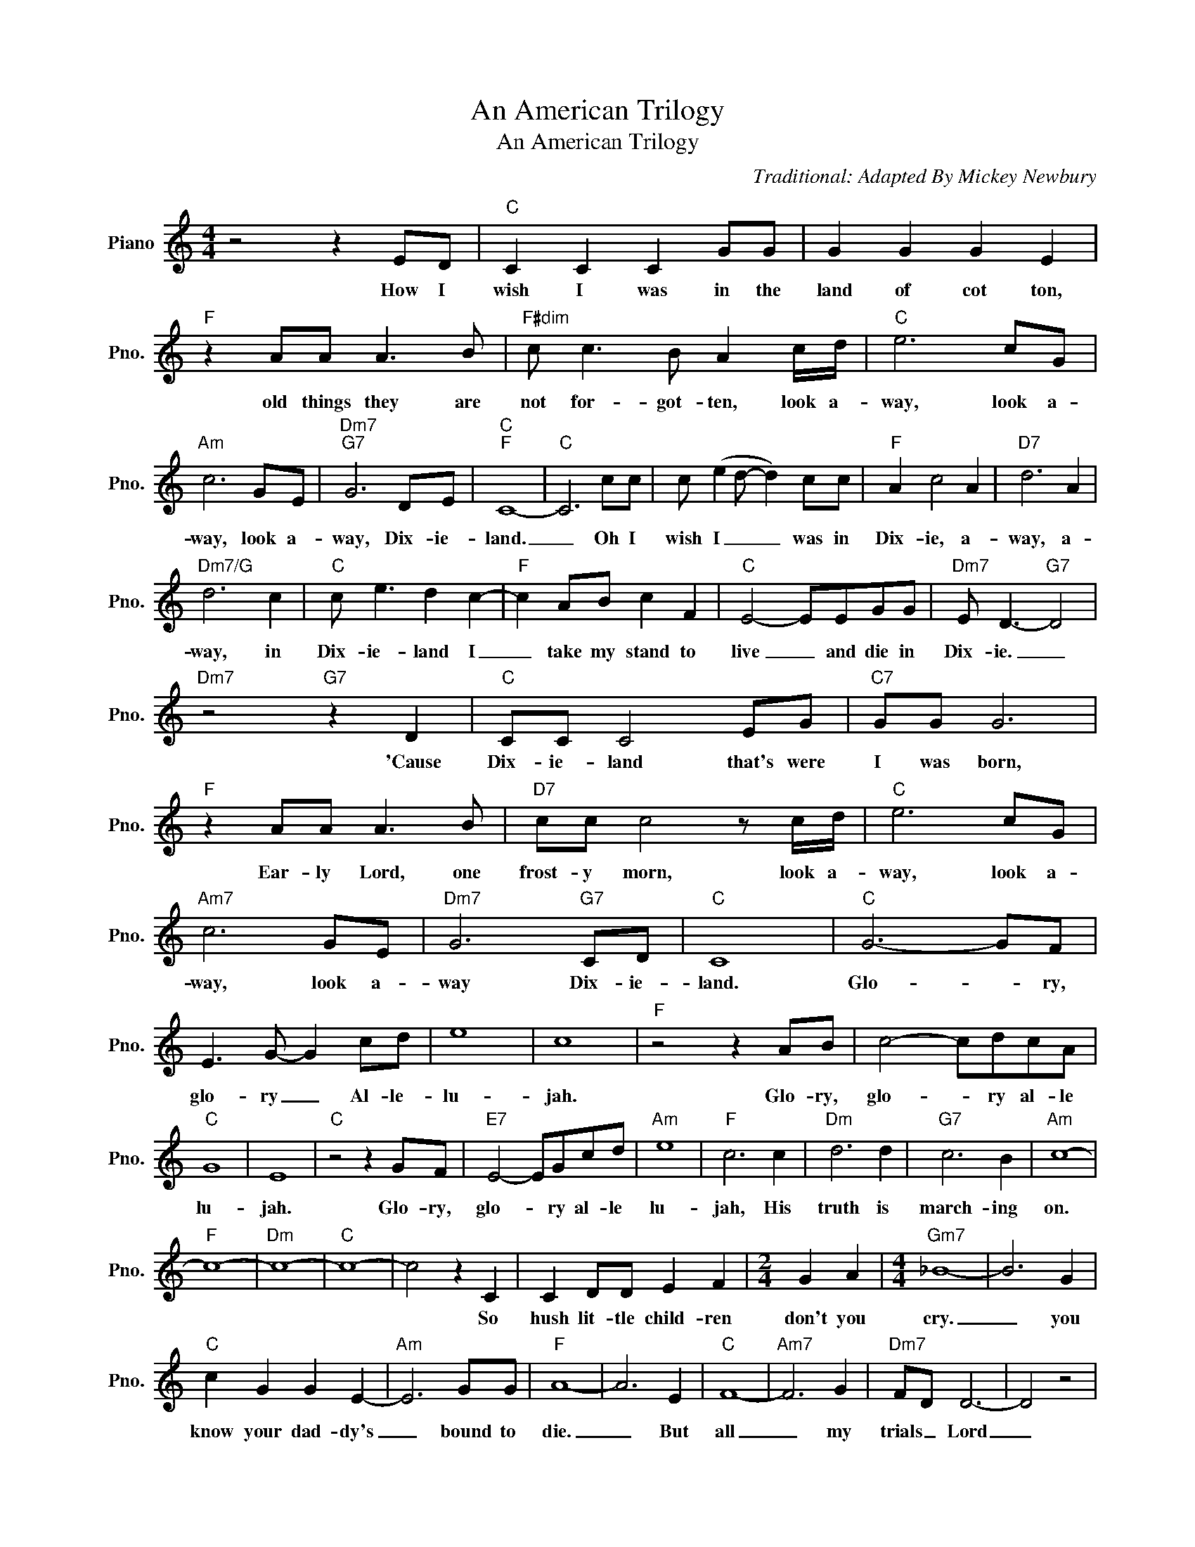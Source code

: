 X:1
T:An American Trilogy
T:An American Trilogy
C:Traditional: Adapted By Mickey Newbury
Z:All Rights Reserved
L:1/8
M:4/4
K:C
V:1 treble nm="Piano" snm="Pno."
%%MIDI program 0
%%MIDI control 7 100
%%MIDI control 10 64
V:1
 z4 z2 ED |"C" C2 C2 C2 GG | G2 G2 G2 E2 |"F" z2 AA A3 B |"F#dim" c c3 B A2 c/d/ |"C" e6 cG | %6
w: How I|wish I was in the|land of cot ton,|old things they are|not for- got- ten, look a-|way, look a-|
"Am" c6 GE |"Dm7""G7" G6 DE |"C""F" C8- |"C" C6 cc | c (e2 d- d2) cc |"F" A2 c4 A2 |"D7" d6 A2 | %13
w: way, look a-|way, Dix- ie-|land.|_ Oh I|wish I _ _ was in|Dix- ie, a-|way, a-|
"Dm7/G" d6 c2 |"C" c e3 d2 c2- |"F" c2 AB c2 F2 |"C" E4- EEGG |"Dm7" E D3-"G7" D4 | %18
w: way, in|Dix- ie- land I|_ take my stand to|live _ and die in|Dix- ie. _|
"Dm7" z4"G7" z2 D2 |"C" CC C4 EG |"C7" GG G6 |"F" z2 AA A3 B |"D7" cc c4 z c/d/ |"C" e6 cG | %24
w: 'Cause|Dix- ie- land that's were|I was born,|Ear- ly Lord, one|frost- y morn, look a-|way, look a-|
"Am7" c6 GE |"Dm7" G6"G7" CD |"C" C8 |"C" G6- GF | E3 G- G2 cd | e8 | c8 |"F" z4 z2 AB | c4- cdcA | %33
w: way, look a-|way Dix- ie-|land.|Glo- * ry,|glo- ry _ Al- le-|lu-|jah.|Glo- ry,|glo- * ry al- le|
"C" G8 | E8 |"C" z4 z2 GF |"E7" E4- EGcd |"Am" e8 |"F" c6 c2 |"Dm" d6 d2 |"G7" c6 B2 |"Am" c8- | %42
w: lu-|jah.|Glo- ry,|glo- * ry al- le|lu-|jah, His|truth is|march- ing|on.|
"F" c8- |"Dm" c8- |"C" c8- | c4 z2 C2 | C2 DD E2 F2 |[M:2/4] G2 A2 |[M:4/4]"Gm7" _B8- | B6 G2 | %50
w: |||* So|hush lit- tle child- ren|don't you|cry.|_ you|
"C" c2 G2 G2 E2- |"Am" E6 GG |"F" A8- | A6 E2 |"C" F8- |"Am7" F6 G2 |"Dm7" FD D6- | D4 z4 | %58
w: know your dad- dy's|_ bound to|die.|_ But|all|_ my|trials _ Lord|_|
"G7" z4 D3 D |"C" DC- C6- | C8- | C6"^INSTRUMENTAL" C2 |"C7" C2 C2 CDEF | G2 G2 G2 E2 | %64
w: soon be|ov- er. *|||||
"F" A2 A2 A3 G |"G7" A3 G ABcd |"C" e6 cG | c6 GE |"G7" G6 DE |"C" C8- | C8- |"C7" C8 | %72
w: ||||||||
"F" z4 A3 B | c4- cBcA |"C" G8 | E8 | z4 z2 GF |"E7" E4- EGcd |"Am" e8 |"F" c6 c2 |"Dm" d6 d2 | %81
w: ||||Glo- ry,|glo- * ry al- le|lu-|jah, His|truth is|
"G7" c6 B2 |"C" c6 c2 |"Dm" d4 d4 |"G7" c4 B4 |"C" c8- | c6 z2 |] %87
w: march- ing|on. His|truth is|march- ing|on.|_|

